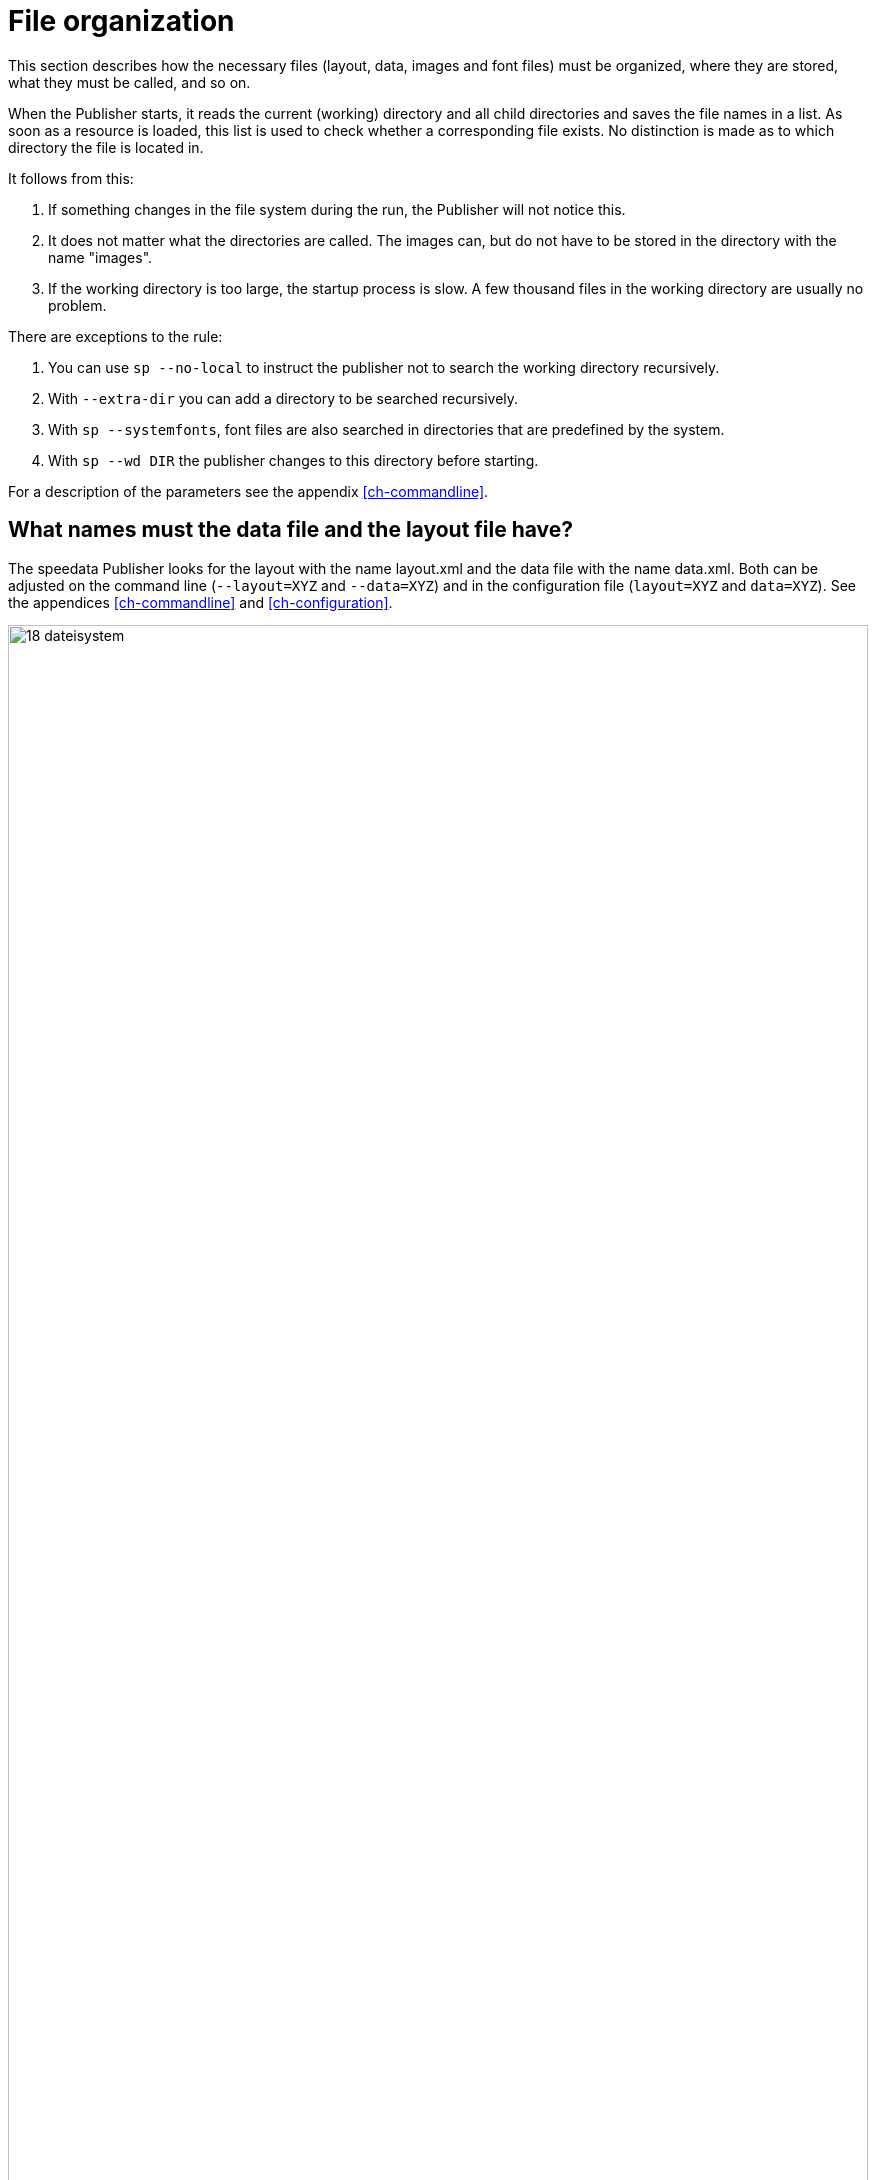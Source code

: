 [[ch-fileorganization]]
= File organization


This section describes how the necessary files (layout, data, images and font files) must be organized, where they are stored, what they must be called, and so on.

When the Publisher starts, it reads the current (working) directory and all child directories and saves the file names in a list. As soon as a resource is loaded, this list is used to check whether a corresponding file exists. No distinction is made as to which directory the file is located in.

It follows from this:

. If something changes in the file system during the run, the Publisher will not notice this.
. It does not matter what the directories are called. The images can, but do not have to be stored in the directory with the name "images".
. If the working directory is too large, the startup process is slow. A few thousand files in the working directory are usually no problem.

There are exceptions to the rule:

. You can use `sp --no-local` to instruct the publisher not to search the working directory recursively.
. With `--extra-dir` you can add a directory to be searched recursively.
. With `sp --systemfonts`, font files are also searched in directories that are predefined by the system.
. With `sp --wd DIR` the publisher changes to this directory before starting.

For a description of the parameters see the appendix <<ch-commandline>>.

== What names must the data file and the layout file have?

The speedata Publisher looks for the layout with the name layout.xml and the data file with the name data.xml. Both can be adjusted on the command line (`--layout=XYZ` and `--data=XYZ`) and in the configuration file (`layout=XYZ` and `data=XYZ`). See the appendices <<ch-commandline>> and <<ch-configuration>>.

[[abb-19-dateisystem]]
.Possible file organization in a directory. The name of the subdirectories (folders) is arbitrary.
image::18-dateisystem.png[width=100%]

[[ch-splitlayout]]
== Splitting layout sets of rules into individual files

You can split the layout ruleset into several files. There are two ways to merge the files. On the command line, you can use `--extra-xml` to specify one or more layout rulesets, which are also read in. Alternatively, you can use the mechanism via XInclude, here in the case of a font definition:

[source,xml]
-------
<Layout
  xmlns="urn:speedata.de:2009/publisher/en">

  <LoadFontfile name="DejaVuSerif" filename="DejaVuSerif.ttf" />
  ...

</Layout>
-------

This file can then be included with

[source,xml]
-------
<Layout xmlns="urn:speedata.de:2009/publisher/en"
  xmlns:sd="urn:speedata:2009/publisher/functions/en"
  xmlns:xi="http://www.w3.org/2001/XInclude"
  >

  <xi:include href="dejavu.xml"/>
  ...

</Layout>
-------

The namespace for XInclude must be declared as above, otherwise there will be a syntax error in the XML file.

== Splitting data into individual files

The data file can also be split into several files. XInclude is used for this.

[source,xml]
-------
<catalog xmlns:xi="http://www.w3.org/2001/XInclude">
  <xi:include href="globalsettings.xml"/>
  <xi:include href="article0001.xml"/>
  <xi:include href="article0002.xml"/>
  ...
</catalog>
-------

The namespace for XInclude must be declared in the root node (in the above example, 'catalog').

// EOF